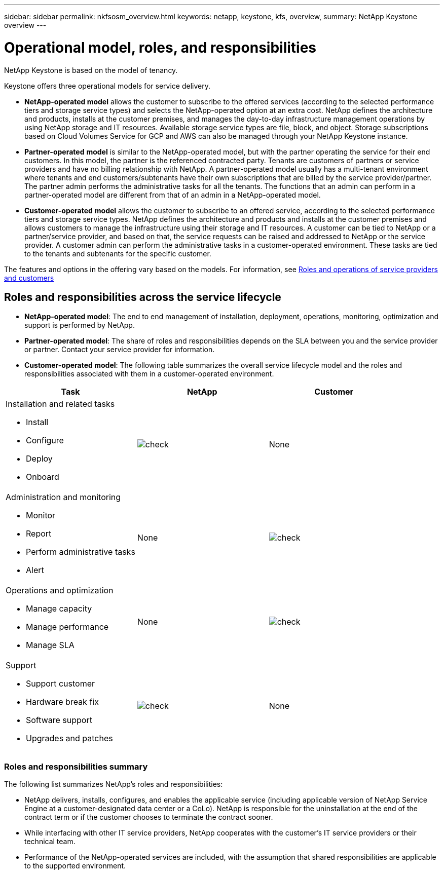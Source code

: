 ---
sidebar: sidebar
permalink: nkfsosm_overview.html
keywords: netapp, keystone, kfs, overview,
summary: NetApp Keystone overview
---

= Operational model, roles, and responsibilities
:hardbreaks:
:nofooter:
:icons: font
:linkattrs:
:imagesdir: ./media/

//
// This file was created with NDAC Version 2.0 (August 17, 2020)
//
// 2020-10-08 17:14:48.077967
//

[.lead]
NetApp Keystone is based on the model of tenancy.


Keystone offers three operational models for service delivery.

* *NetApp-operated model* allows the customer to subscribe to the offered services (according to the selected performance tiers and storage service types) and selects the NetApp-operated option at an extra cost. NetApp defines the architecture and products, installs at the customer premises, and manages the day-to-day infrastructure management operations by using NetApp storage and IT resources. Available storage service types are file, block, and object. Storage subscriptions based on Cloud Volumes Service for GCP and AWS can also be managed through your NetApp Keystone instance.
* *Partner-operated* *model* is similar to the NetApp-operated model, but with the partner operating the service for their end customers. In this model, the partner is the referenced contracted party. Tenants are customers of partners or service providers and have no billing relationship with NetApp. A partner-operated model usually has a multi-tenant environment where tenants and end customers/subtenants have their own subscriptions that are billed by the service provider/partner. The partner admin performs the administrative tasks for all the tenants. The functions that an admin can perform in a partner-operated model are different from that of an admin in a NetApp-operated model.
* *Customer-operated* *model* allows the customer to subscribe to an offered service, according to the selected performance tiers and storage service types. NetApp defines the architecture and products and installs at the customer premises and allows customers to manage the infrastructure using their storage and IT resources. A customer can be tied to NetApp or a partner/service provider, and based on that, the service requests can be raised and addressed to NetApp or the service provider. A customer admin can perform the administrative tasks in a customer-operated environment. These tasks are tied to the tenants and subtenants for the specific customer.

The features and options in the offering vary based on the models. For information, see link:https://docs.netapp.com/us-en/keystone/sewebiug_partner_service_provider.html[Roles and operations of service providers and customers]

== Roles and responsibilities across the service lifecycle

* *NetApp-operated model*: The end to end management of installation, deployment, operations, monitoring, optimization and support is performed by NetApp.
* *Partner-operated model*: The share of roles and responsibilities depends on the SLA between you and the service provider or partner. Contact your service provider for information.
* *Customer-operated model*: The following table summarizes the overall service lifecycle model and the roles and responsibilities associated with them in a customer-operated environment.

|===
|Task |NetApp |Customer

a|Installation and related tasks

* Install
* Configure
* Deploy
* Onboard
|image:check.pngcheck[check]
| None
a|Administration and monitoring

* Monitor
* Report
* Perform administrative tasks
* Alert
| None
|image:check.png[check]
a|Operations and optimization

* Manage capacity
* Manage performance
* Manage SLA
| None
|image:check.png[check]
a|Support

* Support customer
* Hardware break fix
* Software support
* Upgrades and patches
|image:check.png[check]
| None

|===


=== Roles and responsibilities summary

The following list summarizes NetApp's roles and responsibilities:

* NetApp delivers, installs, configures, and enables the applicable service (including applicable version of NetApp Service Engine at a customer-designated data center or a CoLo). NetApp is responsible for the uninstallation at the end of the contract term or if the customer chooses to terminate the contract sooner.
* While interfacing with other IT service providers, NetApp cooperates with the customer’s IT service providers or their technical team.
* Performance of the NetApp-operated services are included, with the assumption that shared responsibilities are applicable to the supported environment.

